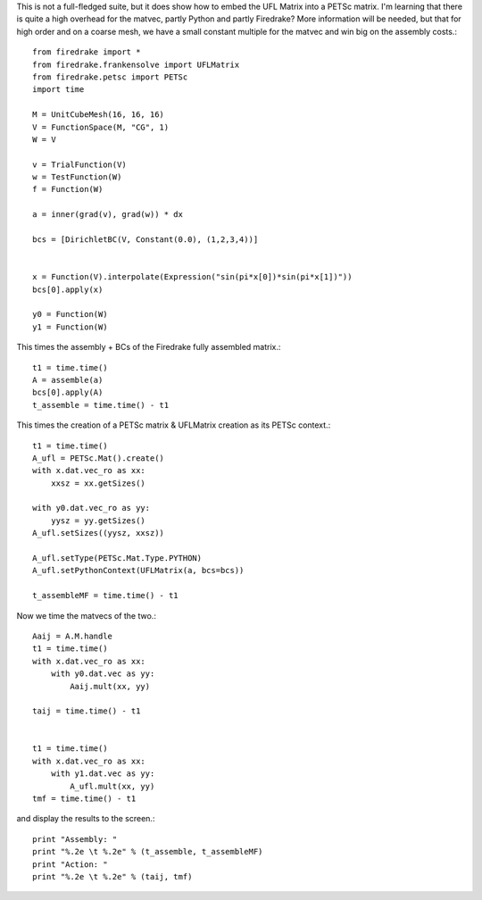 This is not a full-fledged suite, but it does show how to embed the
UFL Matrix into a PETSc matrix.  I'm learning that there is quite a high
overhead for the matvec, partly Python and partly Firedrake?  More
information will be needed, but that for high order and on a coarse mesh,
we have a small constant multiple for the matvec and win big on the assembly costs.::

  from firedrake import *
  from firedrake.frankensolve import UFLMatrix
  from firedrake.petsc import PETSc
  import time

  M = UnitCubeMesh(16, 16, 16)
  V = FunctionSpace(M, "CG", 1)
  W = V

  v = TrialFunction(V)
  w = TestFunction(W)
  f = Function(W)

  a = inner(grad(v), grad(w)) * dx

  bcs = [DirichletBC(V, Constant(0.0), (1,2,3,4))] 


  x = Function(V).interpolate(Expression("sin(pi*x[0])*sin(pi*x[1])"))
  bcs[0].apply(x)

  y0 = Function(W)
  y1 = Function(W)

This times the assembly + BCs of the Firedrake fully assembled matrix.::
  
  t1 = time.time()
  A = assemble(a)
  bcs[0].apply(A)
  t_assemble = time.time() - t1

This times the creation of a PETSc matrix & UFLMatrix creation as its PETSc context.::

  t1 = time.time()
  A_ufl = PETSc.Mat().create()
  with x.dat.vec_ro as xx:
      xxsz = xx.getSizes()

  with y0.dat.vec_ro as yy:
      yysz = yy.getSizes()
  A_ufl.setSizes((yysz, xxsz))

  A_ufl.setType(PETSc.Mat.Type.PYTHON)
  A_ufl.setPythonContext(UFLMatrix(a, bcs=bcs))

  t_assembleMF = time.time() - t1

Now we time the matvecs of the two.::

  Aaij = A.M.handle
  t1 = time.time()
  with x.dat.vec_ro as xx:
      with y0.dat.vec as yy:
          Aaij.mult(xx, yy)

  taij = time.time() - t1


  t1 = time.time()
  with x.dat.vec_ro as xx:
      with y1.dat.vec as yy:
          A_ufl.mult(xx, yy)
  tmf = time.time() - t1

and display the results to the screen.::
  
  print "Assembly: "
  print "%.2e \t %.2e" % (t_assemble, t_assembleMF)
  print "Action: "
  print "%.2e \t %.2e" % (taij, tmf)



